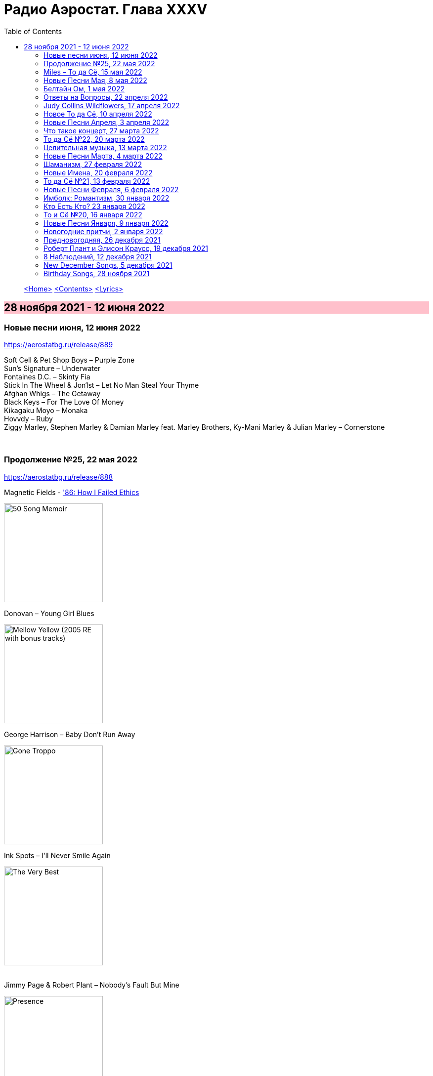 = Радио Аэростат. Глава XXXV
:toc: left

> link:aerostat.html[<Home>]
> link:toc.html[<Contents>]
> link:lyrics.html[<Lyrics>]

== 28 ноября 2021 - 12 июня 2022

++++
<style>
h2 {
  background-color: #FFC0CB;
}
h3 {
  clear: both;
}
</style>
++++


=== Новые песни июня, 12 июня 2022

<https://aerostatbg.ru/release/889>

[%hardbreaks]
Soft Cell & Pet Shop Boys – Purple Zone
Sun's Signature – Underwater
Fontaines D.C. – Skinty Fia
Stick In The Wheel & Jon1st – Let No Man Steal Your Thyme
Afghan Whigs – The Getaway
Black Keys – For The Love Of Money
Kikagaku Moyo – Monaka
Hovvdy – Ruby
Ziggy Marley, Stephen Marley & Damian Marley feat. Marley Brothers, Ky-Mani Marley & Julian Marley – Cornerstone

++++
<br clear="both">
++++ 

=== Продолжение №25, 22 мая 2022

<https://aerostatbg.ru/release/888>

.Magnetic Fields - link:Magnetic%20Fields/2017%20-%2050%20Song%20Memoir/lyrics/50.html#_86_how_i_failed_ethics['86: How I Failed Ethics]
image:Magnetic Fields/2017 - 50 Song Memoir/cover.jpg[50 Song Memoir,200,200,role="thumb left"]

.Donovan – Young Girl Blues
image:DONOVAN/1967 - Mellow Yellow (2005, RE, with bonus tracks)/cover.png[Mellow Yellow (2005  RE  with bonus tracks),200,200,role="thumb left"]

.George Harrison – Baby Don't Run Away
image:GEORGE HARRISON/George Harrison - Gone Troppo/cover.jpg[Gone Troppo,200,200,role="thumb left"]

.Ink Spots – I'll Never Smile Again
image:Ink Spots - The Very Best/Folder.jpg[The Very Best,200,200,role="thumb left"]

++++
<br clear="both">
++++ 

.Jimmy Page & Robert Plant – Nobody's Fault But Mine
image:LED ZEPPELIN/Led Zeppelin - Presence/Presence.jpg[Presence,200,200,role="thumb left"]

[%hardbreaks]
Johann Sebastian Bach – Mass in B minor: Kyrie eleison
Incredible String Band – My Name Is Death
Idle Race – Lucky Man
Аквариум – Агатина песня

++++
<br clear="both">
++++ 

=== Miles – То да Сё, 15 мая 2022

<https://aerostatbg.ru/release/887>

[%hardbreaks]
Miles Davis – Miles Runs The Voodoo Down
Miles Davis – Pharaoh's Dance
Miles Davis – Shhh / Peaceful
Smile – Thin Thing
Mukesh – Mera Joota Hai Japani
Aквариум – Пабло
Bishwa Nepali & Sujata Upadhyaya – Aaye Ma Ta Parera Chitikai / Kavi Devkota

++++
<br clear="both">
++++ 

=== Новые Песни Мая, 8 мая 2022

<https://aerostatbg.ru/release/886>

.Leyla McCalla – Dodinin
image:Leyla McCalla - Breaking the Thermometer/cover.jpg[Breaking the Thermometer,200,200,role="thumb left"]

[%hardbreaks]
Liam Gallagher – Better Days
Michael Stipe & Brian Eno – Future, If Future
Sun's Signature – Golden Air
Sean Paul feat. Damian Marley & Nicky Jam – No Fear
Machine Gun Kelly – 5120
Bryan Ferry – I Just Don't Know What To Do With Myself
Kurt Vile – Fo Sho
Otyken – Storm
Hot Chip, Fay Milton & Brian Eno – Line In The Sand

++++
<br clear="both">
++++ 

=== Белтайн Ом, 1 мая 2022

<https://aerostatbg.ru/release/885>

.Shirley & Dolly Collins – Fare Thee Well My Dearest Dear
image:Shirley & Dolly Collins - Anthems in Eden/folder.jpg[Anthems in Eden,200,200,role="thumb left"]

[%hardbreaks]
Clanadonia – Hamsterheid
Lumiere — The Streets of Derry
Lúnasa – Sinead Maire’s
Ravi Shankar – Hari Om
George Harrison – Singing Om
Rura ft. Julie Fowlis – Dh’èirich Mi Moch Madainn Cheòthar
Dick Gaughan – Lough Erne, First Kiss At Parting
High Kings – Ar Éireann Ní Neosainn Cé Hí

++++
<br clear="both">
++++ 

=== Ответы на Вопросы, 22 апреля 2022

<https://aerostatbg.ru/release/884>

.Bob Dylan - link:BOB%20DYLAN/2020%20-%20Rough%20And%20Rowdy%20Ways/lyrics/rowdy.html#_goodbye_jimmy_reed[Goodbye Jimmy Reed]
image:BOB DYLAN/2020 - Rough And Rowdy Ways/cover.jpg[Rough And Rowdy Ways,200,200,role="thumb left"]

.Beatles – Across The Universe
image:THE BEATLES/1970 - Let It Be/cover.jpg[Let It Be,200,200,role="thumb left"]

.Maddy Prior & Tim Hart – Bring Us In Good Ale
image:STEELEYE SPAN/Tim Hart and Maddy Prior 1971 - Summer Solstice/Folder.jpg[Summer Solstice,200,200,role="thumb left"]

.Beach Boys – Then I Kissed Her
image:The Beach Boys/Summer Days And Summer Nights/cover.jpg[Summer Days And Summer Nights,200,200,role="thumb left"]

++++
<br clear="both">
++++ 

[%hardbreaks]
Хор Свято-Троицкой Сергиевой лавры и Московской духовной академии и семинарии – Ирмосы Пасхального канона
Lama Khenno – Light Offering Prayers
Myrkur – Gudernes vilje
Аквариум – Сюрприз
Crazy World Of Arthur Brown – Jungle Fever
Bryan Ferry – When She Walks In The Room

++++
<br clear="both">
++++ 

=== Judy Collins Wildflowers, 17 апреля 2022

<https://aerostatbg.ru/release/883>

.Judy Collins – Michael From Mountains
image:Judy Collins - Wildflowers/folder.jpg[Wildflowers,200,200,role="thumb left"]

[%hardbreaks]
Judy Collins – Someday Soon
Judy Collins – My Father
Judy Collins – A Ballata Of Francesco Landini - Lasso! di donna
Judy Collins – Le chanson de vieux amants
Judy Collins – Sisters Of Mercy
Judy Collins – Farewell To Tarwathie
Judy Collins – When I Was A Girl In Colorado
Judy Collins – Hey That's No Way To Say Goodbye

++++
<br clear="both">
++++ 

=== Новое То да Сё, 10 апреля 2022

<https://aerostatbg.ru/release/882>

.Bob Dylan – A Hard Rain's A-Gonna Fall
image:BOB DYLAN/Bob Dylan 1963 - The Freewheelin' Bob Dylan/cover.jpg[The Freewheelin' Bob Dylan,200,200,role="thumb left"]

.Bob Dylan - link:BOB%20DYLAN/Bob%20Dylan%201963%20-%20Blowing%20In%20The%20Wind/lyrics/blowing.html#_blowin_in_the_wind[Blowin' In The Wind]
image:BOB DYLAN/Bob Dylan 1963 - Blowing In The Wind/cover.jpg[Blowing In The Wind,200,200,role="thumb left"]

[%hardbreaks]
George Ezra – Anyone For You (Tiger Lily)
Mick Jagger – Strange Game
Aldous Harding – Tick Tock
Bauhaus – Drink The New Wine
Oval – Dormant
Paul McCartney & Wings – I'm Carrying
Taj Mahal & Ry Cooder – I Shall Not Be Moved

++++
<br clear="both">
++++ 

=== Новые Песни Апреля, 3 апреля 2022

<https://aerostatbg.ru/release/881>

.Roger Eno – Bells
image:ROGER ENO/2022 - The Turning Year/cover.jpg[The Turning Year,200,200,role="thumb left"]

[%hardbreaks]
Peter Doherty & Frédéric Lo – You Can't Keep It From Me Forever
Jenny Hval – Year Of Love
Gonora Sounds – Go Bhora
John Mayall feat. Marcus King – Can't Take No More
Arthur Brown – Long Long Road
U96 & Wolfgang Flür – Zukunftmusik
Wet Leg – Chaise Longue
Jon Spencer & The Hitmakers – Junk Man
Old Crow Medicine Show – Bombs Away

++++
<br clear="both">
++++ 

=== Что такое концерт, 27 марта 2022

<https://aerostatbg.ru/release/880>

.Dead Can Dance – Song Of The Sibyl
image:DEAD CAN DANCE/1990 Aion/cover.jpg[1990 Aion,200,200,role="thumb left"]

.Donovan – Superlungs My Supergirl
image:DONOVAN/Donovan - Barabajagal/cover.jpg[Barabajagal,200,200,role="thumb left"]

.Tom Petty – A Feeling Of Peace
image:TOM PETTY/2020 - Wildflowers & All the Rest/cover.jpg[Wildflowers & All the Rest,200,200,role="thumb left"]

.Thelonious Monk – Ruby, My Dear
image:Thelonius Monk/08-Monks Classic Recordings (1983)/cover.jpg[Monks Classic Recordings (1983),200,200,role="thumb left"]

++++
<br clear="both">
++++ 

[%hardbreaks]
Van Morrison – Golden Autumn Day
Fieri Consort & Chelys Consort of Viols – Turn Thy Face From My Wickedness
Jean-Philippe Rykiel & Lama Gyurme – Hope For Enlightenment
Jeff Lynne – Save Me Now
Евгений Клячкин – Ах, Улыбнись...

++++
<br clear="both">
++++ 

=== То да Сё №22, 20 марта 2022

<https://aerostatbg.ru/release/879>

.Beatles – Think For Yourself
image:THE BEATLES/1965b - Rubber Soul/cover.jpg[Rubber Soul,200,200,role="thumb left"]

.Gene Clark – She's The Kind Of Girl
image:Gene Clark/1973 - Roadmaster/Folder.jpg[Roadmaster,200,200,role="thumb left"]

[%hardbreaks]
Weather Station – Marsh
Jasdeep Singh Degun – Ulterior Motives
Andy Bell – We All Fall Down
Melt Yourself Down – For Real
Pink Floyd – Remember A Day
Placebo – Beautiful James
Aly Bain & Phil Cunningham – Irish Beauty
    
++++
<br clear="both">
++++ 

=== Целительная музыка, 13 марта 2022

<https://aerostatbg.ru/release/878>

.Paul McCartney - link:PAUL%20MCCARTNEY/Paul%20McCartney%20-%20Pipes%20Of%20Peace/lyrics/peace.html#_pipes_of_peace[Pipes Of Peace]
image:PAUL MCCARTNEY/Paul McCartney - Pipes Of Peace/image086.jpg[Pipes Of Peace,200,200,role="thumb left"]

.Christodoulos Halaris – Hymn To The Muse
image:Christodoulos Halaris - Music of Ancient Greece/cover.jpg[Music of Ancient Greece,200,200,role="thumb left"]

[%hardbreaks]
Johann Sebastian Bach – Orchestral Suite No. 3 in D major: II. Air
Silly Sisters – The Old Miner
Pomerium – Creator Omnium
Lei Qiang – Moonlight Reflected On The Er-Quan Spring
Native American Music Consort – Native Indians Blessings
Johann Pachelbel – Canon and Gigue in D major

    
++++
<br clear="both">
++++ 

=== Новые Песни Марта, 4 марта 2022

<https://aerostatbg.ru/release/877>

[%hardbreaks]
Stereophonics – Forever
Choir Of Clare College, Cambridge – Heyr, himna smiður
Rokia Koné & Jacknife Lee – Shezita
Animal Collective – Walker
Guided By Voices – Excited Ones
Castalian String Quartet – La nuit froide et sombre
Yungchen Lhamo – Awakening
Cate Le Bon – Remembering Me
Hoodoo Gurus – Carry On
Janis Ian – This Long Night (Dancing With The Dark)
    
++++
<br clear="both">
++++ 

=== Шаманизм, 27 февраля 2022

<https://aerostatbg.ru/release/876>

.Shpongle – Juggling Molecules
image:Shpongle/2013 - Museum Of Consciousness/cover.jpg[Museum Of Consciousness,200,200,role="thumb left"]

.Enya – Afer Ventus
image:ENYA/enya-02-Shepherd Moons 1991/cover.jpg[02-Shepherd Moons 1991,200,200,role="thumb left"]

.David Sylvian – Silver Moon
image:David Sylvian/1986 - Gone To Earth/folder.jpg[Gone To Earth,200,200,role="thumb left"]

.Doors - link:DOORS/1968%20-%20Waiting%20For%20The%20Sun/lyrics/waiting.html#_my_wild_love[My Wild Love]
image:DOORS/1968 - Waiting For The Sun/Waiting For The Sun.jpg[Waiting For The Sun,200,200,role="thumb left"]

++++
<br clear="both">
++++    

[%hardbreaks]
Gabrieli (Taverner Players) – Canzoni et Sonate: Canzon XVII, a 12 Song
David Sylvian – River Man
Grasscut – Halflife
Shooglenifty – Venus In Tweeds
    
++++
<br clear="both">
++++    
    
=== Новые Имена, 20 февраля 2022

<https://aerostatbg.ru/release/875>

[%hardbreaks]
Fanfare Orchestra Of The Castle Guard – III. Presto
Anthony B – Turn Up The Music
Yeule – Electric
Patsy Cline – Crazy
Swell Maps – Read About Seymour
Pauline Scanlon – The Poorest Company
Killers – Read My Mind
Lead Belly – Goodnight Irene
Ben Böhmer & Rob Moose feat. lau.ra – Erase (An Apparition)
Andy Williams – My Happiness
Yard Act – Witness (Can I Get A?)
Jiang Liang – Wa Li Li
Spiritualized – Stop Your Crying
    
++++
<br clear="both">
++++

=== То да Сё №21, 13 февраля 2022

<https://aerostatbg.ru/release/874>

.Jethro Tull – In Brief Visitation
image:JETHRO TULL/2022 - The Zealot Gene/folder.jpg[The Zealot Gene,200,200,role="thumb left"]

.Brian Eno – Little Apricot
image:BRIAN ENO/1991 - My Squelchy Life/cover.jpg[My Squelchy Life,200,200,role="thumb left"]

[%hardbreaks]
Fanfare Orchestra Of The Castle Guard – Johannes Eccard: Leggiero II
Red Hot Chili Peppers – Black Summer
Collie Buddz & Bounty Killer – Twisted Agenda
System Of A Down – Hypnotize
Robin Laing – Black Art
Martin Bozmarov – Le printemps
Аквариум – Дом всех святых
Black-Am-I feat. Kabaka Pyramid – Jah In My Corner

++++
<br clear="both">
++++

=== Новые Песни Февраля, 6 февраля 2022

<https://aerostatbg.ru/release/873>

[%hardbreaks]
Big Thief – Change
Franz Ferdinand – This Fffire
Del Amitri – This City Loves You Back
Smile – The Smoke
Joel Lyssarides – Down And Out
Midlake – Bethel Woods
Hurray For The Riff Raff – Jupiter's Dance
Tangerine Dream – You're Always On Time
Buzzard Buzzard Buzzard – Break Right In
    
++++
<br clear="both">
++++

=== Имболк: Романтизм, 30 января 2022

<https://aerostatbg.ru/release/872>

.Imagined Village – The Lark In The Morning
image:The Imagined Village/2010 - Empire & Love/cover.jpg[Empire & Love,200,200,role="thumb left"]

[%hardbreaks]
Dàimh – Òran Bhàgh a' Chàise
5 Hand Reel – When A Man's In Love
Hom Bru – Rowin Foula Doon
Zehetmair Quartett – Schumann: String Quartet No.1 in A minor, Op.41 No.1 - 2. Scherzo (Presto) - Intermezzo
Frédéric Chopin – Prelude No. 4 in E minor, Op. 28
Chieftains – Mná na h-Éireann
Goitse – Siobháinín Seó
Lumiere feat. Sinéad O' Connor – Who Knows Where The Time Goes

++++
<br clear="both">
++++

=== Кто Есть Кто? 23 января 2022

<https://aerostatbg.ru/release/871>

[%hardbreaks]
Abafana Baka Mahawukela – Inhliziyo Yami
Daniel Pemberton & Gareth Williams – The Politics & The Life
The Meters – Hey Pocky A-Way
Tom Dissevelt & Kid Baltan – Moon Maid
The Gun Club – The Breaking Hands
Electric Prunes – Kyrie Eleison
Weeed – Something About Having Your Feet In The River
U-Roy – Truthful Dub
Parquet Courts – Stoned And Starving
Adelaide Hall – Transatlantic Lullaby
    
++++
<br clear="both">
++++

=== То и Сё №20, 16 января 2022

<https://aerostatbg.ru/release/870>

.Leonard Cohen – Amen
image:LEONARD COHEN/Leonard Cohen 2012 - Old Ideas/Old ideas Cover.jpg[Old Ideas,200,200,role="thumb left"]

.Del Amitri – When You Were Young 
image:Del Amitri/Hatful of Rain - The Best of Del Amitri/cover.jpg[The Best of Del Amitri,200,200,role="thumb left"]

.Bob Dylan - link:BOB%20DYLAN/2020%20-%20Rough%20And%20Rowdy%20Ways/lyrics/rowdy.html#_i_ve_made_up_my_mind_to_give_myself_to_you[I've Made Up My Mind To Give Myself To You]
image:BOB DYLAN/2020 - Rough And Rowdy Ways/cover.jpg[Rough And Rowdy Ways,200,200,role="thumb left"]

.Robert Fripp – Music For Quiet Moments 27 – Pastorale
image:KING CRIMSON/Robert Fripp - Music For Quiet Moments Vol. 1-52/cover.jpg[Music For Quiet Moments Vol. 1-52,200,200,role="thumb left"]

++++
<br clear="both">
++++

[%hardbreaks]
Joni Mitchell – Hunter (Blue Sessions)
Maria Pomianowska & Zespół Polski & Roozbeh Asadian – Lament (Wielkopostna)
Robert Harrison – Sitting In The Sun

++++
<br clear="both">
++++

=== Новые Песни Января, 9 января 2022

<https://aerostatbg.ru/release/869>

.Christy Moore – Johnny Boy
image:CHRISTY MOORE/2021 - Flying Into Mystery/cover.jpg[Flying Into Mystery,200,200,role="thumb left"]

.Michael Stipe – Sunday Morning
image:Velvet Undeground/VA - I’ll Be Your Mirror/cover.jpg[I’ll Be Your Mirror,200,200,role="thumb left"]

[%hardbreaks]
Boo Radleys – Full Syringe And Memories Of You
Hiss Golden Messenger – By The Light Of St. Stephen
Yendry feat. Damian Marley – You
Neil Young & Crazy Horse – Song Of The Seasons
Aksak Maboul – Sophie La Bévue (Cate Le Bon Interpretation)
Emily Scott Robinson – Old Gods
Black Flower – Magma

++++
<br clear="both">
++++

=== Новогодние притчи, 2 января 2022

<https://aerostatbg.ru/release/868>

.Lisa Gerrard – Too Far Gone
image:DEAD CAN DANCE/2014 - Twilight Kingdom/Front.jpg[Twilight Kingdom,200,200,role="thumb left"]

.Christy Moore – Greenland
image:CHRISTY MOORE/2021 - Flying Into Mystery/cover.jpg[Flying Into Mystery,200,200,role="thumb left"]

.Leonard Cohen - link:LEONARD%20COHEN/Leonard%20Cohen%202012%20-%20Old%20Ideas/lyrics/old.html#_lullaby[Lullaby]
image:LEONARD COHEN/Leonard Cohen 2012 - Old Ideas/Old ideas Cover.jpg[Old Ideas,200,200,role="thumb left"]

.Richard Thompson & Danny Thompson – Lotteryland
image:RICHARD THOMPSON/1968_2009 - Walking on a Wire/cover.png[Walking on a Wire,200,200,role="thumb left"]

++++
<br clear="both">
++++

.Andy M. Stewart – The Echo Mocks The Corncake
image:ANDY STEWART/Andy M Stewart - Man In The Moon/cover.jpg[Man In The Moon,200,200,role="thumb left"]

.Archie Fisher – Bogie's Bonny Belle
d:\Music\ARCHIE FISHER\2008 - Windward Away\cover.jpg

[%hardbreaks]
Louis Armstrong – All Of Me
Jack Bruce – Folk Song
Lonnie Johnson – Blue Ghost Blues
Jacco Gardner – Lullaby
Fanfare Orchestra Of The Castle Guard – Michael Praetorius: Moderato
    
++++
<br clear="both">
++++

=== Предновогодняя, 26 декабря 2021

<https://aerostatbg.ru/release/867>

.New Vaudeville Band – If I Had A Talking Picture Of You
image:New Vaudeville Band - 1967 - Winchester Cathedral/cover.jpg[1967 - Winchester Cathedral,200,200,role="thumb left"]

.Bob Dylan - link:BOB%20DYLAN/2020%20-%20Rough%20And%20Rowdy%20Ways/lyrics/rowdy.html#_mother_of_muses[Mother Of Muses]
image:BOB DYLAN/2020 - Rough And Rowdy Ways/cover.jpg[Rough And Rowdy Ways,200,200,role="thumb left"]

.Leon Redbone – Winter Wonderland
image:LEON REDBONE/2001 - Christmas Island/folder.jpg[Christmas Island,200,200,role="thumb left"]

[%hardbreaks]
Ed Sheeran & Elton John – Merry Christmas
Empire Brass Quintet & William Kuhlman – Trumpet Voluntary
Elvis Presley – That's All Right
Sonny Rollins – Don't Stop The Carnival
Monkees – Tomorrow's Gonna Be Another Day
Аквариум – Вино из песка
Albion Christmas Band – God Bless The Master
Bing Crosby – White Christmas

++++
<br clear="both">
++++

=== Роберт Плант и Элисон Краусс, 19 декабря 2021

<https://aerostatbg.ru/release/866>

.Robert Plant & Alison Krauss - link:ROBERT%20PLANT/Robert%20Plant%20&%20Alison%20Krauss%20-%202021%20-%20Raise%20The%20Roof%20(Deluxe%20Edition)%20(24bit-96kHz)/lyrics/roof.html#_quattro_world_drifts_in[Quattro (World Drifts In)]
image:ROBERT PLANT/Robert Plant & Alison Krauss - 2021 - Raise The Roof (Deluxe Edition) (24bit-96kHz)/Cover.jpg[2021 - Raise The Roof (Deluxe Edition) (24bit-96kHz),200,200,role="thumb left"]

[%hardbreaks]
Robert Plant & Alison Krauss - link:ROBERT%20PLANT/Robert%20Plant%20&%20Alison%20Krauss%20-%202021%20-%20Raise%20The%20Roof%20(Deluxe%20Edition)%20(24bit-96kHz)/lyrics/roof.html#_somebody_was_watching_over_me[Somebody Was Watching Over Me]
Robert Plant & Alison Krauss - link:ROBERT%20PLANT/Robert%20Plant%20&%20Alison%20Krauss%20-%202021%20-%20Raise%20The%20Roof%20(Deluxe%20Edition)%20(24bit-96kHz)/lyrics/roof.html#_searching_for_my_love[Searching For My Love]
Robert Plant & Alison Krauss - link:ROBERT%20PLANT/Robert%20Plant%20&%20Alison%20Krauss%20-%202021%20-%20Raise%20The%20Roof%20(Deluxe%20Edition)%20(24bit-96kHz)/lyrics/roof.html#_go_your_way[Go Your Way]
Robert Plant & Alison Krauss - link:ROBERT%20PLANT/Robert%20Plant%20&%20Alison%20Krauss%20-%202021%20-%20Raise%20The%20Roof%20(Deluxe%20Edition)%20(24bit-96kHz)/lyrics/roof.html#_you_led_me_to_the_wrong[You Led Me To The Wrong]
Robert Plant & Alison Krauss - link:ROBERT%20PLANT/Robert%20Plant%20&%20Alison%20Krauss%20-%202021%20-%20Raise%20The%20Roof%20(Deluxe%20Edition)%20(24bit-96kHz)/lyrics/roof.html#_high_and_lonesome[High And Lonesome]
Robert Plant & Alison Krauss - link:ROBERT%20PLANT/Robert%20Plant%20&%20Alison%20Krauss%20-%202021%20-%20Raise%20The%20Roof%20(Deluxe%20Edition)%20(24bit-96kHz)/lyrics/roof.html#_you_cant_rule_me[You Can't Rule Me]
Robert Plant & Alison Krauss - link:ROBERT%20PLANT/Robert%20Plant%20&%20Alison%20Krauss%20-%202021%20-%20Raise%20The%20Roof%20(Deluxe%20Edition)%20(24bit-96kHz)/lyrics/roof.html#_my_heart_would_know[My Heart Would Know]

++++
<br clear="both">
++++

=== 8 Наблюдений, 12 декабря 2021

<https://aerostatbg.ru/release/865>

.Doors – Crawling King Snake
image:DOORS/1971 - LA Woman/front.png[LA Woman,200,200,role="thumb left"]

.Beatles – Julia
image:THE BEATLES/The Beatles - White Album CD 1/cover.jpg[White Album CD 1,200,200,role="thumb left"]

.George Harrison – Wake Up My Love
image:GEORGE HARRISON/George Harrison - Gone Troppo/cover.jpg[Gone Troppo,200,200,role="thumb left"]

.Simon & Garfunkel - link:SIMON%20&%20GARFUNKEL/Simon%20&%20Garfunkel%20-%20Parsley,%20Sage,%20Rosemary%20and%20Thyme/lyrics/parsley.html#_the_59th_street_bridge_song_feelin_groovy[The 59th Street Bridge (Feelin' Groovy)]
image:SIMON & GARFUNKEL/Simon & Garfunkel - Parsley, Sage, Rosemary and Thyme/cover.jpg[Parsley  Sage  Rosemary and Thyme,200,200,role="thumb left"]

++++
<br clear="both">
++++

.Elliott Smith – Easy Way Out
image:ELLIOTT SMITH/Elliott Smith 2000 - Figure 8/Folder.jpg[Figure 8,200,200,role="thumb left"]

.Donovan – Legend Of A Young Girl Child Linda
image:DONOVAN/1967 - Sunshine Superman/cover.jpg[Sunshine Superman,200,200,role="thumb left"]

[%hardbreaks]
Primal Scream – Country Girl
Nobukazu Takemura – Lost Treasure (4th Version)
Michael Chapman – Naked Ladies And Electric Ragtime
Moody Blues – Are You Sitting Comfortable?

++++
<br clear="both">
++++

=== New December Songs, 5 декабря 2021

<https://aerostatbg.ru/release/864>

.Jonsi – Obsidian
image:Jonsi - Obsidian/cover.jpg[Obsidian,200,200,role="thumb left"]

.Taylor Swift feat. Phoebe Bridgers – Nothing New
image:Taylor Swift - Red/cover.jpg[Red,200,200,role="thumb left"]

.Jethro Tull – Shoshana Sleeping
image:JETHRO TULL/2022 - The Zealot Gene/folder.jpg[The Zealot Gene,200,200,role="thumb left"]

[%hardbreaks]
Deerhoof – Be Unbarred, O Ye Gates Of Hell
Monoswezi – Hwiri Hwiri Hwiri
Spiers & Boden – Bluey Brink
Houeida Hedfi feat. Planningtorock – Namami Gange
Arca – Lost Woman Found
Brian Eno & Roger Eno – Wanting To Belie (Oh Holy Night)

++++
<br clear="both">
++++
        
=== Birthday Songs, 28 ноября 2021

<https://aerostatbg.ru/release/863>

.Silly Wizard – Wi' My Dog And Gun
image:SILLY WIZARD/Silly Wizard - So Many Partings/cover.jpg[So Many Partings,200,200,role="thumb left"]

.Joni Mitchell – California
image:JONI MITCHELL/1971 - Blue/Folder.jpg[Blue,200,200,role="thumb left"]

.Brian Eno – By This River
image:BRIAN ENO/Brian Eno - Before & After Science/cover.jpg[Before & After Science,200,200,role="thumb left"]

.Led Zeppelin – Since I've Been Loving You
image:LED ZEPPELIN/Led Zeppelin - III/III.jpg[III,200,200,role="thumb left"]

++++
<br clear="both">
++++

.Beatles – I'll Be Back
image:THE BEATLES/1964a - A Hard Days Night/cover.jpg[A Hard Days Night,200,200,role="thumb left"]

.T-Rex – Rock On
image:T-REX/T-Rex - The Slider/cover.jpg[Rex - The Slider,200,200,role="thumb left"]

.Johann Sebastian Bach – French Suite No. 5 in G major: II. Courante
image:BACH/Glenn Gould - Bach - French Suites/folder.jpg[Bach - French Suites,200,200,role="thumb left"]

[%hardbreaks]
Donovan – Grace
Peter Gabriel – Indigo
Family – My Friend The Sun

++++
<br clear="both"/>
++++

---

> link:aerostat.html[<Home>]
> link:toc.html[<Contents>]
> link:lyrics.html[<Lyrics>]
